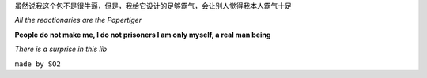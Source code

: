 
虽然说我这个包不是很牛逼，但是，我给它设计的足够霸气，会让别人觉得我本人霸气十足

*All the reactionaries are the Papertiger*



**People do not make me, I do not prisoners I am only myself, a real man being**


*There is a surprise in this lib*

``made by SO2``

